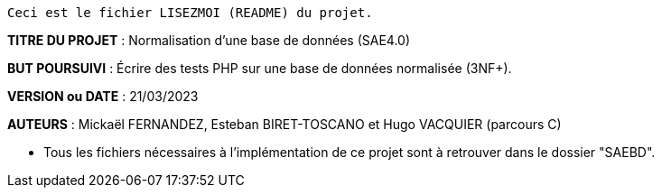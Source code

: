 ------------------------------------------------------------------------
Ceci est le fichier LISEZMOI (README) du projet.
------------------------------------------------------------------------

*TITRE DU PROJET* : Normalisation d'une base de données (SAE4.0)

*BUT POURSUIVI* : Écrire des tests PHP sur une base de données normalisée (3NF+). 

*VERSION ou DATE* : 21/03/2023 

*AUTEURS* : Mickaël FERNANDEZ, Esteban BIRET-TOSCANO et Hugo VACQUIER (parcours C)

- Tous les fichiers nécessaires à l'implémentation de ce projet sont à retrouver dans le dossier "SAEBD". 
